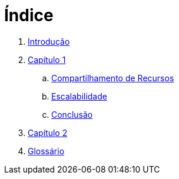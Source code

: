 = Índice

. link:README.adoc[Introdução]
. link:chapter01.adoc[Capítulo 1]
.. link:chapter01a-resource-sharing.adoc[Compartilhamento de Recursos]
.. link:chapter01b-scalability.adoc[Escalabilidade]
.. link:chapter01c-conclusion.adoc[Conclusão]
. link:chapter02.adoc[Capítulo 2]
. link:GLOSSARY.adoc[Glossário]
